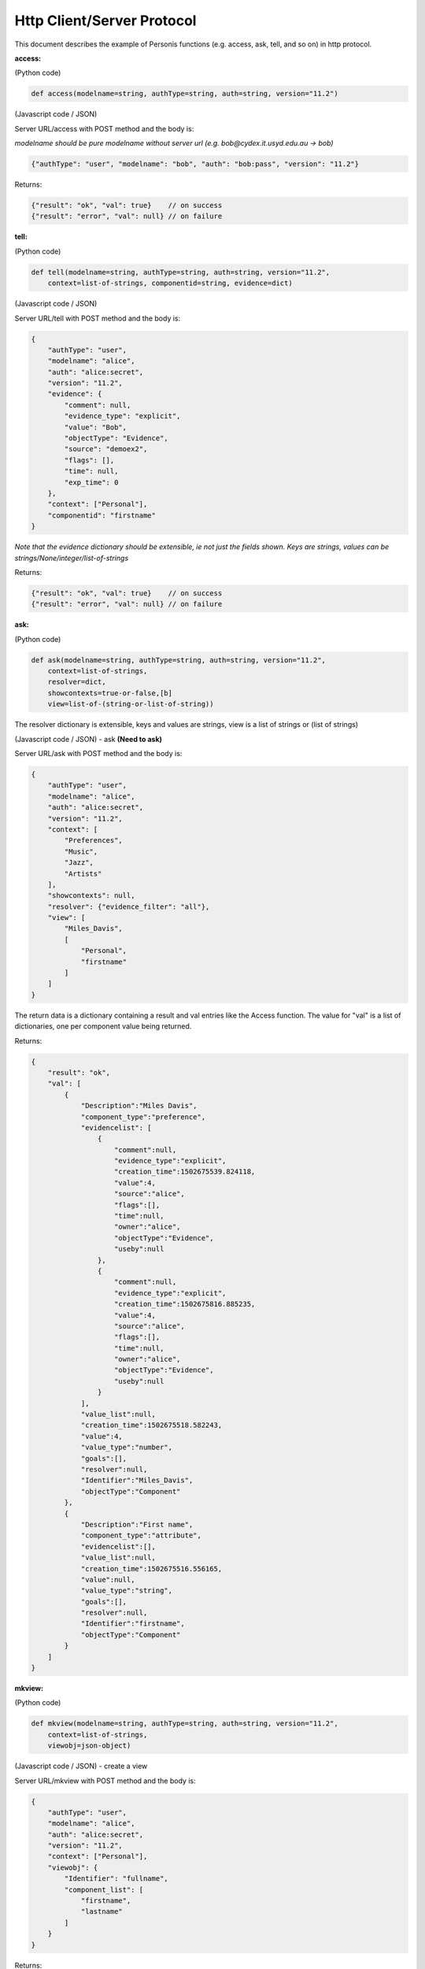 ===========================
Http Client/Server Protocol
===========================

This document describes the example of Personis functions (e.g. access, ask, tell, and so on)
in http protocol.

**access:**

(Python code)

.. code-block:: python

    def access(modelname=string, authType=string, auth=string, version="11.2")

(Javascript code / JSON)

Server URL/access with POST method and the body is:

*modelname should be pure modelname without server url (e.g. bob@cydex.it.usyd.edu.au -> bob)*


.. code-block:: javascript

    {"authType": "user", "modelname": "bob", "auth": "bob:pass", "version": "11.2"}

Returns:

.. code-block:: javascript

    {"result": "ok", "val": true}    // on success
    {"result": "error", "val": null} // on failure


**tell:**

(Python code)

.. code-block:: python

    def tell(modelname=string, authType=string, auth=string, version="11.2", 
        context=list-of-strings, componentid=string, evidence=dict)

(Javascript code / JSON)

Server URL/tell with POST method and the body is:

.. code-block:: javascript

    {
        "authType": "user",
        "modelname": "alice",
        "auth": "alice:secret",
        "version": "11.2",
        "evidence": {
            "comment": null, 
            "evidence_type": "explicit", 
            "value": "Bob",
            "objectType": "Evidence", 
            "source": "demoex2", 
            "flags": [],
            "time": null, 
            "exp_time": 0
        },
        "context": ["Personal"],
        "componentid": "firstname"
    }

*Note that the evidence dictionary should be extensible, ie not just the fields shown. 
Keys are strings, values can be strings/None/integer/list-of-strings*

Returns:

.. code-block:: javascript

    {"result": "ok", "val": true}    // on success
    {"result": "error", "val": null} // on failure

**ask:**

(Python code)

.. code-block:: python

    def ask(modelname=string, authType=string, auth=string, version="11.2",
        context=list-of-strings,
        resolver=dict,
        showcontexts=true-or-false,[b]
        view=list-of-(string-or-list-of-string))

The resolver dictionary is extensible, keys and values are strings, view is a list of strings or (list of strings)

(Javascript code / JSON) - ask **(Need to ask)**

Server URL/ask with POST method and the body is:

.. code-block:: javascript

    {
        "authType": "user",
        "modelname": "alice",
        "auth": "alice:secret",
        "version": "11.2",
        "context": [
            "Preferences", 
            "Music", 
            "Jazz",
            "Artists"
        ],
        "showcontexts": null,
        "resolver": {"evidence_filter": "all"},
        "view": [
            "Miles_Davis",
            [
            	"Personal",
            	"firstname"
            ]
        ]
    }

The return data is a dictionary containing a result and val entries like the Access function.
The value for "val" is a list of dictionaries, one per component value being returned.

Returns:

.. code-block:: javascript

    {
        "result": "ok",
        "val": [
            {
                "Description":"Miles Davis",
                "component_type":"preference",
                "evidencelist": [
                    {
                        "comment":null,
                        "evidence_type":"explicit",
                        "creation_time":1502675539.824118,
                        "value":4,
                        "source":"alice",
                        "flags":[],
                        "time":null,
                        "owner":"alice",
                        "objectType":"Evidence",
                        "useby":null
                    },
                    {
                        "comment":null,
                        "evidence_type":"explicit",
                        "creation_time":1502675816.885235,
                        "value":4,
                        "source":"alice",
                        "flags":[],
                        "time":null,
                        "owner":"alice",
                        "objectType":"Evidence",
                        "useby":null
                    }
                ],
                "value_list":null,
                "creation_time":1502675518.582243,
                "value":4,
                "value_type":"number",
                "goals":[],
                "resolver":null,
                "Identifier":"Miles_Davis",
                "objectType":"Component"
            },
            {
                "Description":"First name",
                "component_type":"attribute",
                "evidencelist":[],
                "value_list":null,
                "creation_time":1502675516.556165,
                "value":null,
                "value_type":"string",
                "goals":[],
                "resolver":null,
                "Identifier":"firstname",
                "objectType":"Component"
            }
        ]
    }



**mkview:**

(Python code)

.. code-block:: python

    def mkview(modelname=string, authType=string, auth=string, version="11.2", 
    	context=list-of-strings,
        viewobj=json-object)

(Javascript code / JSON) - create a view 

Server URL/mkview with POST method and the body is:

.. code-block:: javascript

    {
        "authType": "user",
        "modelname": "alice",
        "auth": "alice:secret",
        "version": "11.2",
        "context": ["Personal"],
        "viewobj": {
            "Identifier": "fullname",
            "component_list": [
                "firstname",
                "lastname"
            ]
        }
    }

Returns:

.. code-block:: javascript

    {"result": "ok", "val": true}    // on success
    {"result": "error", "val": null} // on failure

**delview:**

(Python code)

.. code-block:: python

    def delview(modelname=string, authType=string, auth=string, version="11.2", 
    	context=list-of-strings,
        viewid=string)

(Javascript code / JSON) - delete a view

Server URL/delview with POST method and the body is:

.. code-block:: javascript

    {
        "authType": "user",
        "modelname": "alice",
        "auth": "alice:secret",
        "version": "11.2",
        "context": ["Personal"],
        "viewid": "fullname"
    }

Returns:

.. code-block:: javascript

    {"result": "ok", "val": true}    // on success
    {"result": "error", "val": null} // on failure


**mkcontext:**

(Python code)

.. code-block:: python

    def mkcontext(modelname=string, authType=string, auth=string, version="11.2", 
    	context=list-of-strings,
        contextobj=json-object)

(Javascript code / JSON) - create a context 

Server URL/mkcontext with POST method and the body is:

.. code-block:: javascript

    {
        "authType": "user",
        "modelname": "alice",
        "auth": "alice:secret",
        "version": "11.2",
        "context": [""],
        "contextobj": {
            "Identifier": "Test"
        }
    }

Returns:

.. code-block:: javascript

    {"result": "ok", "val": true}    // on success
    {"result": "error", "val": null} // on failure

**delcontext:**

(Python code)

.. code-block:: python

    def delcontext(modelname=string, authType=string, auth=string, version="11.2", 
    	context=list-of-strings)

(Javascript code / JSON) - delete a context

Server URL/delcontext with POST method and the body is:

.. code-block:: javascript

    {
        "authType": "user",
        "modelname": "alice",
        "auth": "alice:secret",
        "version": "11.2",
        "context": ["Test"]
    }

Returns:

.. code-block:: javascript

    {"result": "ok", "val": true}    // on success
    {"result": "error", "val": null} // on failure

**mkcomponent:**

(Python code)

.. code-block:: python

    def mkcontext(modelname=string, authType=string, auth=string, version="11.2", 
    	context=list-of-strings,
        componentobj=json-object)

(Javascript code / JSON) - create a component 

Server URL/mkcomponent with POST method and the body is:

.. code-block:: javascript

    {
        "authType": "user",
        "modelname": "alice",
        "auth": "alice:secret",
        "version": "11.2",
        "context": ["Test"],
        "componentobj": {
            "Identifier": "age",
            "component_type": "attribute",
            "Description": "age",
            "goals": [
                "Personal",
                "Health",
                "weight"
            ],
            "value_type": "number"
        }
    }

Returns:

.. code-block:: javascript

    {"result": "ok", "val": true}    // on success
    {"result": "error", "val": null} // on failure

**delcomponent:**

(Python code)

.. code-block:: python

    def delcomponent(modelname=string, authType=string, auth=string, version="11.2", 
    	context=list-of-strings,
    	componentid=string)

(Javascript code / JSON) - delete a component

Server URL/delcomponent with POST method and the body is:

.. code-block:: javascript

    {
        "authType": "user",
        "modelname": "alice",
        "auth": "alice:secret",
        "version": "11.2",
        "context": ["Test"],
        "componentid"
    }

Returns:

.. code-block:: javascript

    {"result": "ok", "val": true}    // on success
    {"result": "error", "val": null} // on failure


**subscribe:**

(Python code)

.. code-block:: python

    def subscribe(modelname=string, authType=string, auth=string, version="11.2", 
    	context=list-of-strings,
    	view=list-of-(string-or-list-of-string)),
    	subscription=json-object)

(Javascript code / JSON) - create a subscription

Server URL/subscribe with POST method and the body is:

.. code-block:: javascript

    code here

Returns:

.. code-block:: javascript

    {"result": "ok", "val": true}    // on success
    {"result": "error", "val": null} // on failure

**delete_sub:**

(Python code)

.. code-block:: python

    def delete_sub(modelname=string, authType=string, auth=string, version="11.2", 
    	context=list-of-strings,
    	componentid=string,
    	subname=string)

(Javascript code / JSON) - delete a subscription

Server URL/delete_sub with POST method and the body is:

.. code-block:: javascript

    code here

Returns:

.. code-block:: javascript

    {"result": "ok", "val": true}    // on success
    {"result": "error", "val": null} // on failure

**list_subs:**

(Python code)

.. code-block:: python

    def list_subs(modelname=string, authType=string, auth=string, version="11.2", 
    	context=list-of-strings,
    	componentid=string)

(Javascript code / JSON) - subscription list

Server URL/list_subs with POST method and the body is:

.. code-block:: javascript

    {
        "authType": "user",
        "modelname": "alice",
        "auth": "alice:secret",
        "version": "11.2",
        "context": ["Personal"],
        "componentid": "lastname"
    }

Returns:

.. code-block:: javascript

    {"result": "ok", "val": {}}    // on success
    {"result": "error", "val": null} // on failure


**set_goals:**

(Python code)

.. code-block:: python

    def set_goals(modelname=string, authType=string, auth=string, version="11.2", 
    	context=list-of-strings,
    	componentid=string,
    	goals=list-of-strings)

(Javascript code / JSON) - set goals

Server URL/set_goals with POST method and the body is:

.. code-block:: javascript

    {
        "authType": "user",
        "modelname": "alice",
        "auth": "alice:secret",
        "version": "11.2",
        "context": ["Personal", "Health"],
        "componentid": "weight",
        "goals": [
        	"Personal",
        	"Health",
        	"weight"
        ]
    }

Returns:

.. code-block:: javascript

    {"result": "ok", "val": null}    // on success
    {"result": "error", "val": null} // on failure

**listapps:**

(Python code)

.. code-block:: python

    def listapps(modelname=string, authType=string, auth=string, version="11.2")

(Javascript code / JSON) - app list

Server URL/listapps with POST method and the body is:

.. code-block:: javascript

    {
        "authType": "user",
        "modelname": "alice",
        "auth": "alice:secret",
        "version": "11.2"
    }

Returns:

.. code-block:: javascript

    {"result": "ok", "val": {}}    // on success
    {"result": "error", "val": null} // on failure

**listrequests:**

(Python code)

.. code-block:: python

    def listrequests(modelname=string, authType=string, auth=string, version="11.2")

(Javascript code / JSON) - request list

Server URL/listrequests with POST method and the body is:

.. code-block:: javascript

    {
        "authType": "user",
        "modelname": "alice",
        "auth": "alice:secret",
        "version": "11.2"
    }

Returns:

.. code-block:: javascript

    {
        "result": "ok", 
        "val": {
            "MyHealth": {
                "description":"My Health Manager",
                "fingerprint":"ad29ef2fa15a502a8692f0cc2fd1f5ceeea1d923d77e318b4e0c28d1e4596d83"
            },
            "withings": {
                "description":"Unauthorised app",
                "fingerprint":"13276313b21ef98f9f974f80fffb09604a298af8dd91476f9e918c45f867f4bb"
            }
        }
    }    // on success

    {
        "result": "error", 
        "val": null
    } // on failure

